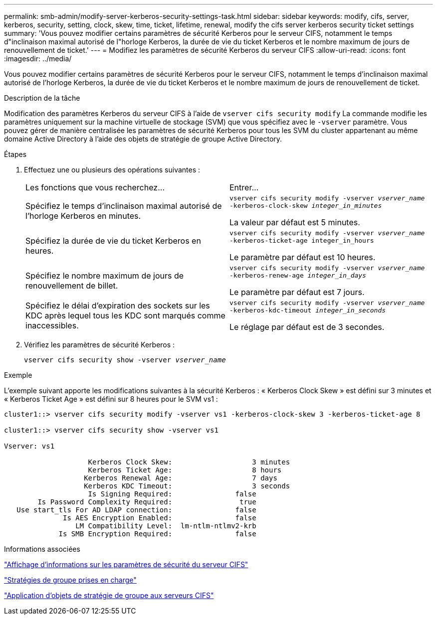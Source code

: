---
permalink: smb-admin/modify-server-kerberos-security-settings-task.html 
sidebar: sidebar 
keywords: modify, cifs, server, kerberos, security, setting, clock, skew, time, ticket, lifetime, renewal, modify the cifs server kerberos security ticket settings 
summary: 'Vous pouvez modifier certains paramètres de sécurité Kerberos pour le serveur CIFS, notamment le temps d"inclinaison maximal autorisé de l"horloge Kerberos, la durée de vie du ticket Kerberos et le nombre maximum de jours de renouvellement de ticket.' 
---
= Modifiez les paramètres de sécurité Kerberos du serveur CIFS
:allow-uri-read: 
:icons: font
:imagesdir: ../media/


[role="lead"]
Vous pouvez modifier certains paramètres de sécurité Kerberos pour le serveur CIFS, notamment le temps d'inclinaison maximal autorisé de l'horloge Kerberos, la durée de vie du ticket Kerberos et le nombre maximum de jours de renouvellement de ticket.

.Description de la tâche
Modification des paramètres Kerberos du serveur CIFS à l'aide de `vserver cifs security modify` La commande modifie les paramètres uniquement sur la machine virtuelle de stockage (SVM) que vous spécifiez avec le `-vserver` paramètre. Vous pouvez gérer de manière centralisée les paramètres de sécurité Kerberos pour tous les SVM du cluster appartenant au même domaine Active Directory à l'aide des objets de stratégie de groupe Active Directory.

.Étapes
. Effectuez une ou plusieurs des opérations suivantes :
+
|===


| Les fonctions que vous recherchez... | Entrer... 


 a| 
Spécifiez le temps d'inclinaison maximal autorisé de l'horloge Kerberos en minutes.
 a| 
`vserver cifs security modify -vserver _vserver_name_ -kerberos-clock-skew _integer_in_minutes_`

La valeur par défaut est 5 minutes.



 a| 
Spécifiez la durée de vie du ticket Kerberos en heures.
 a| 
`vserver cifs security modify -vserver _vserver_name_ -kerberos-ticket-age integer_in_hours`

Le paramètre par défaut est 10 heures.



 a| 
Spécifiez le nombre maximum de jours de renouvellement de billet.
 a| 
`vserver cifs security modify -vserver _vserver_name_ -kerberos-renew-age _integer_in_days_`

Le paramètre par défaut est 7 jours.



 a| 
Spécifiez le délai d'expiration des sockets sur les KDC après lequel tous les KDC sont marqués comme inaccessibles.
 a| 
`vserver cifs security modify -vserver _vserver_name_ -kerberos-kdc-timeout _integer_in_seconds_`

Le réglage par défaut est de 3 secondes.

|===
. Vérifiez les paramètres de sécurité Kerberos :
+
`vserver cifs security show -vserver _vserver_name_`



.Exemple
L'exemple suivant apporte les modifications suivantes à la sécurité Kerberos : « Kerberos Clock Skew » est défini sur 3 minutes et « Kerberos Ticket Age » est défini sur 8 heures pour le SVM vs1 :

[listing]
----
cluster1::> vserver cifs security modify -vserver vs1 -kerberos-clock-skew 3 -kerberos-ticket-age 8

cluster1::> vserver cifs security show -vserver vs1

Vserver: vs1

                    Kerberos Clock Skew:                   3 minutes
                    Kerberos Ticket Age:                   8 hours
                   Kerberos Renewal Age:                   7 days
                   Kerberos KDC Timeout:                   3 seconds
                    Is Signing Required:               false
        Is Password Complexity Required:                true
   Use start_tls For AD LDAP connection:               false
              Is AES Encryption Enabled:               false
                 LM Compatibility Level:  lm-ntlm-ntlmv2-krb
             Is SMB Encryption Required:               false
----
.Informations associées
link:display-server-security-settings-task.html["Affichage d'informations sur les paramètres de sécurité du serveur CIFS"]

link:supported-gpos-concept.html["Stratégies de groupe prises en charge"]

link:applying-group-policy-objects-concept.html["Application d'objets de stratégie de groupe aux serveurs CIFS"]
